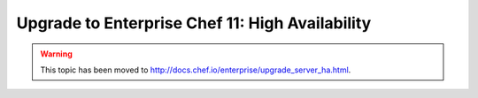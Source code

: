 =====================================================
Upgrade to Enterprise Chef 11: High Availability 
=====================================================

.. warning:: This topic has been moved to http://docs.chef.io/enterprise/upgrade_server_ha.html.